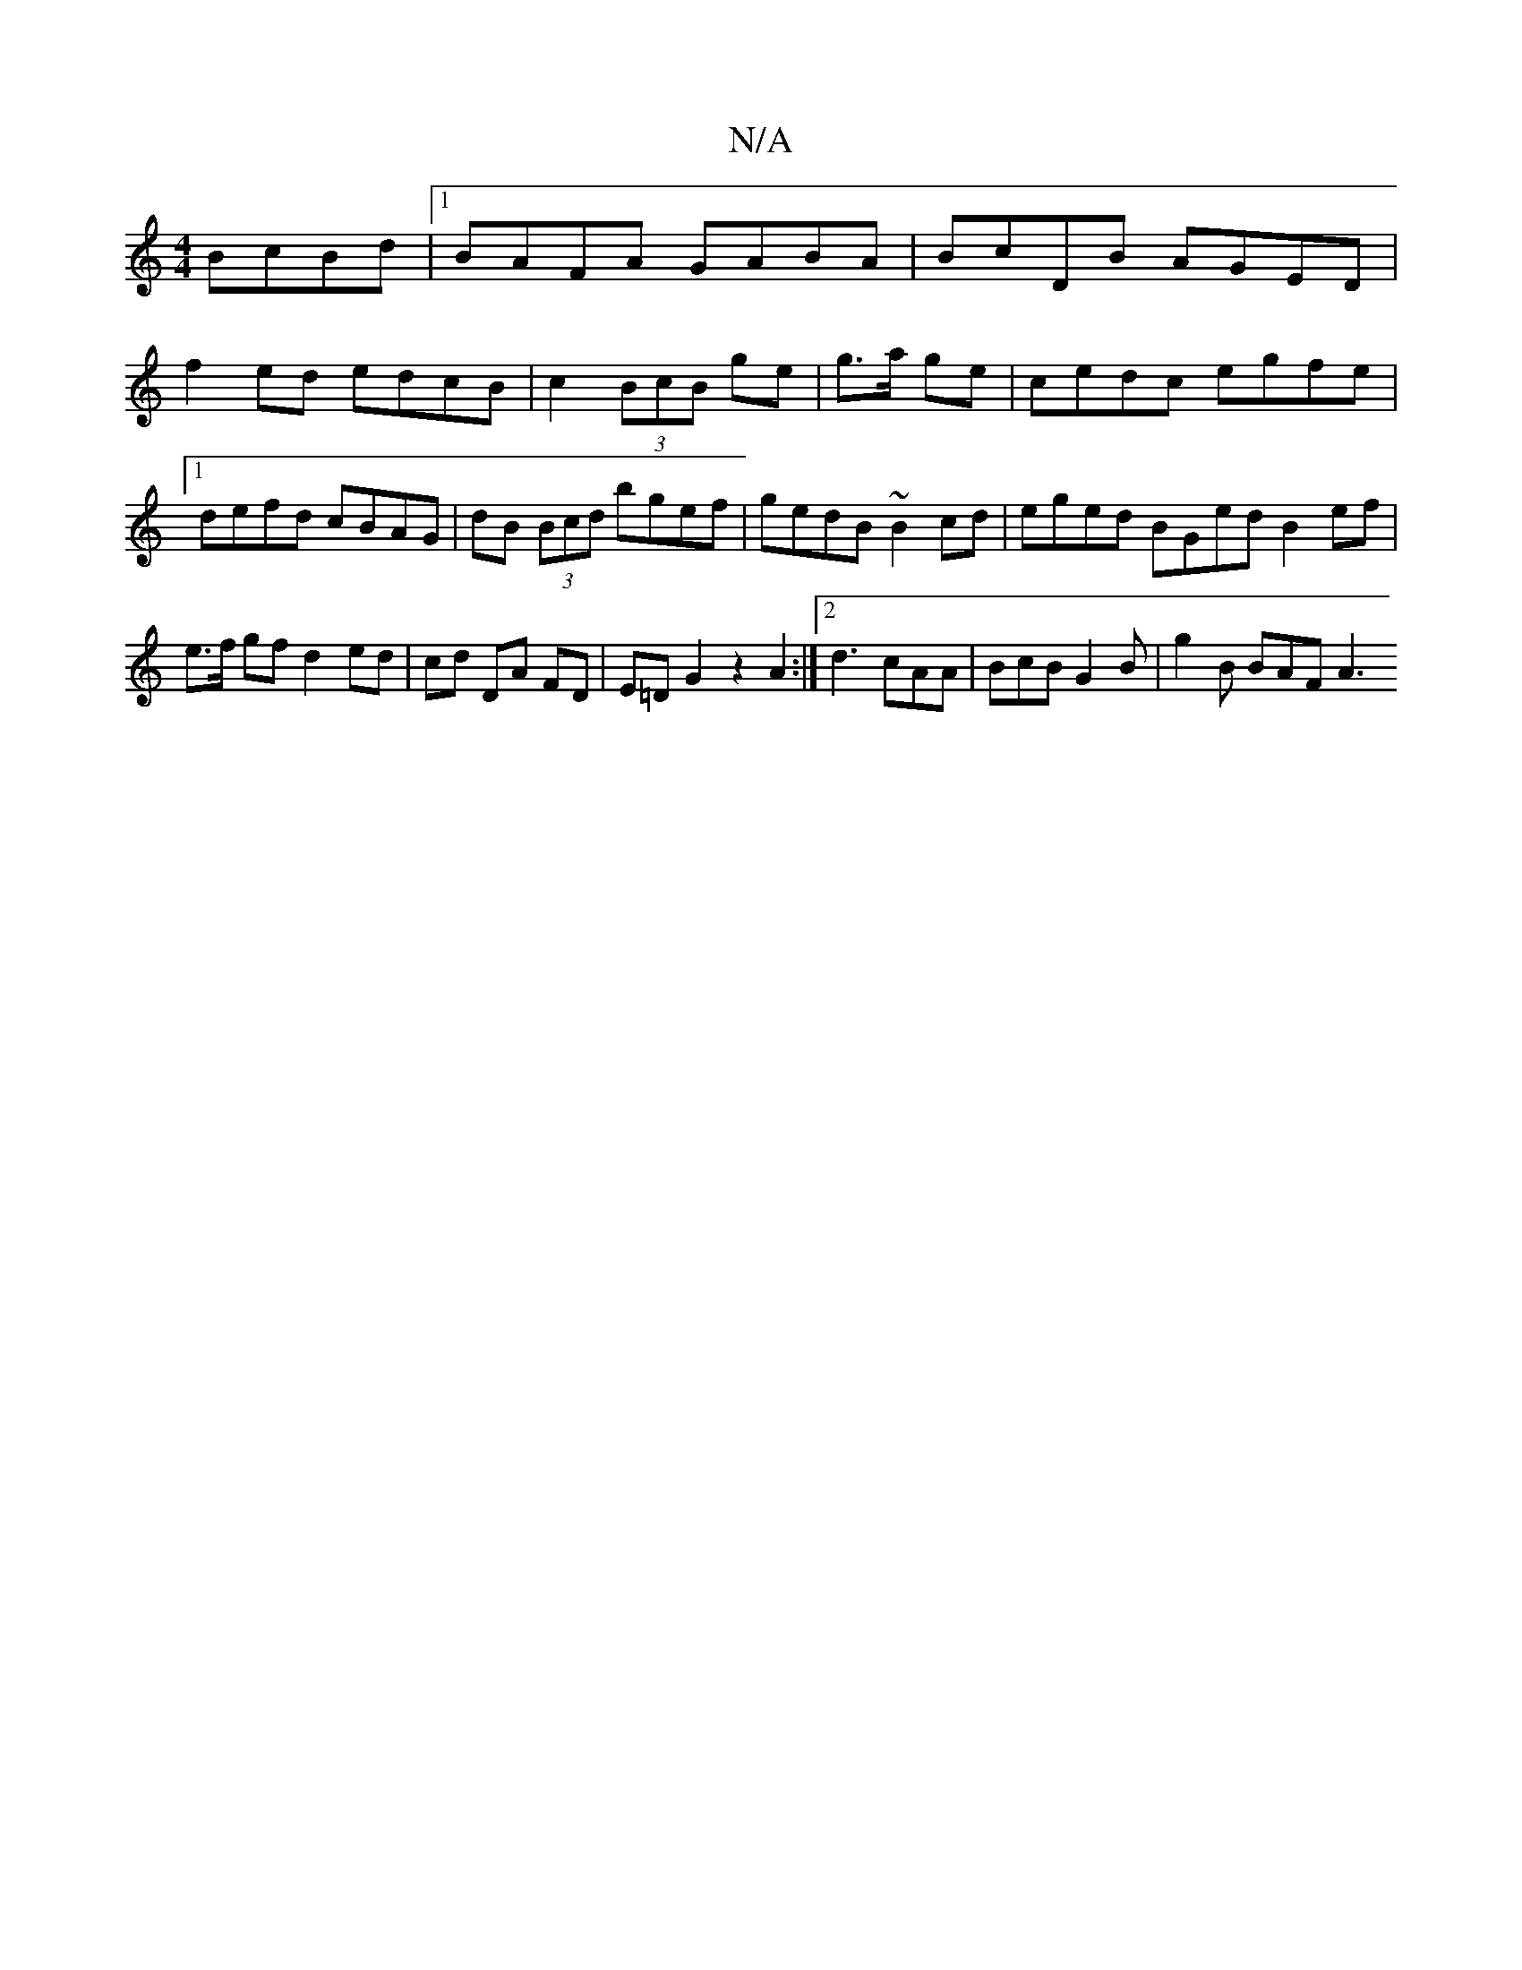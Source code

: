 X:1
T:N/A
M:4/4
R:N/A
K:Cmajor
 BcBd|1 BAFA GABA | BcDB AGED|
f2ed edcB|c2 (3BcB ge|g3/2a/2 ge|cedc egfe|1 defd cBAG|dB (3Bcd bgef|gedB ~B2cd|eged BGed B2ef|e>f gf d2 ed | cd DA FD | E=D G2 z2 A2 :|[2 d3 cAA | BcB G2B | g2B BAF A3 